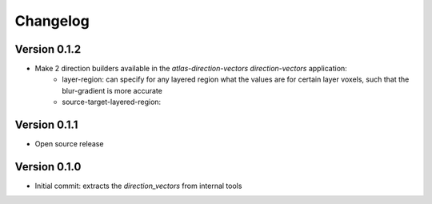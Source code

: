 Changelog
=========

Version 0.1.2
-------------
- Make 2 direction builders available in the `atlas-direction-vectors direction-vectors` application:
    * layer-region: can specify for any layered region what the values are for
      certain layer voxels, such that the blur-gradient is more accurate
    * source-target-layered-region:


Version 0.1.1
-------------
- Open source release

Version 0.1.0
-------------
- Initial commit: extracts the `direction_vectors` from internal tools
